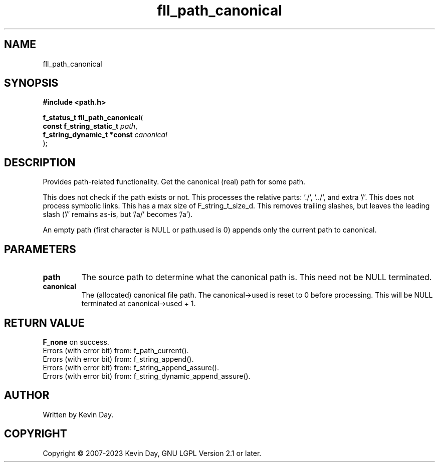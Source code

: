 .TH fll_path_canonical "3" "July 2023" "FLL - Featureless Linux Library 0.6.6" "Library Functions"
.SH "NAME"
fll_path_canonical
.SH SYNOPSIS
.nf
.B #include <path.h>
.sp
\fBf_status_t fll_path_canonical\fP(
    \fBconst f_string_static_t   \fP\fIpath\fP,
    \fBf_string_dynamic_t *const \fP\fIcanonical\fP
);
.fi
.SH DESCRIPTION
.PP
Provides path-related functionality. Get the canonical (real) path for some path.
.PP
This does not check if the path exists or not. This processes the relative parts: './', '../', and extra '/'. This does not process symbolic links. This has a max size of F_string_t_size_d. This removes trailing slashes, but leaves the leading slash ('/' remains as-is, but '/a/' becomes '/a').
.PP
An empty path (first character is NULL or path.used is 0) appends only the current path to canonical.
.SH PARAMETERS
.TP
.B path
The source path to determine what the canonical path is. This need not be NULL terminated.

.TP
.B canonical
The (allocated) canonical file path. The canonical->used is reset to 0 before processing. This will be NULL terminated at canonical->used + 1.

.SH RETURN VALUE
.PP
\fBF_none\fP on success.
.br
Errors (with error bit) from: f_path_current().
.br
Errors (with error bit) from: f_string_append().
.br
Errors (with error bit) from: f_string_append_assure().
.br
Errors (with error bit) from: f_string_dynamic_append_assure().
.SH AUTHOR
Written by Kevin Day.
.SH COPYRIGHT
.PP
Copyright \(co 2007-2023 Kevin Day, GNU LGPL Version 2.1 or later.
